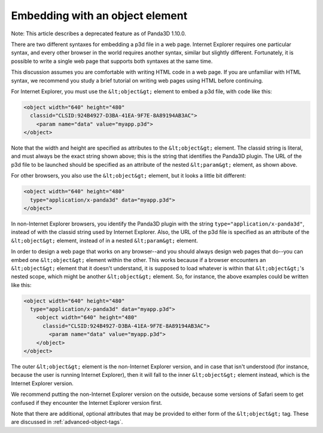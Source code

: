 .. _embedding-with-an-object-element:

Embedding with an object element
================================

Note: This article describes a deprecated feature as of Panda3D 1.10.0.

There are two different syntaxes for embedding a p3d file in a web page.
Internet Explorer requires one particular syntax, and every other browser in
the world requires another syntax, similar but slightly different.
Fortunately, it is possible to write a single web page that supports both
syntaxes at the same time.

This discussion assumes you are comfortable with writing HTML code in a web
page. If you are unfamiliar with HTML syntax, we recommend you study a brief
tutorial on writing web pages using HTML before continuing.

For Internet Explorer, you must use the
``&lt;object&gt;`` element to embed a p3d
file, with code like this:



.. code-block:: html

    <object width="640" height="480"
      classid="CLSID:924B4927-D3BA-41EA-9F7E-8A89194AB3AC">
        <param name="data" value="myapp.p3d">
    </object>



Note that the width and height are specified as attributes to the
``&lt;object&gt;`` element. The classid
string is literal, and must always be the exact string shown above; this is
the string that identifies the Panda3D plugin. The URL of the p3d file to be
launched should be specified as an attribute of the nested
``&lt;param&gt;`` element, as shown
above.

For other browsers, you also use the
``&lt;object&gt;`` element, but it looks a
little bit different:



.. code-block:: html

    <object width="640" height="480"
      type="application/x-panda3d" data="myapp.p3d">
    </object>



In non-Internet Explorer browsers, you identify the Panda3D plugin with the
string ``type="application/x-panda3d"``, instead of with
the classid string used by Internet Explorer. Also, the URL of the p3d file is
specified as an attribute of the
``&lt;object&gt;`` element, instead of in
a nested ``&lt;param&gt;`` element.

In order to design a web page that works on any browser--and you should always
design web pages that do--you can embed one
``&lt;object&gt;`` element within the
other. This works because if a browser encounters an
``&lt;object&gt;`` element that it doesn't
understand, it is supposed to load whatever is within that
``&lt;object&gt;``'s nested scope, which
might be another ``&lt;object&gt;``
element. So, for instance, the above examples could be written like this:



.. code-block:: html

    <object width="640" height="480"
      type="application/x-panda3d" data="myapp.p3d">
        <object width="640" height="480"
          classid="CLSID:924B4927-D3BA-41EA-9F7E-8A89194AB3AC">
            <param name="data" value="myapp.p3d">
        </object>
    </object>



The outer ``&lt;object&gt;`` element is
the non-Internet Explorer version, and in case that isn't understood (for
instance, because the user is running Internet Explorer), then it will fall to
the inner ``&lt;object&gt;`` element
instead, which is the Internet Explorer version.

We recommend putting the non-Internet Explorer version on the outside, because
some versions of Safari seem to get confused if they encounter the Internet
Explorer version first.

Note that there are additional, optional attributes that may be provided to
either form of the ``&lt;object&gt;`` tag.
These are discussed in :ref:`advanced-object-tags`.
